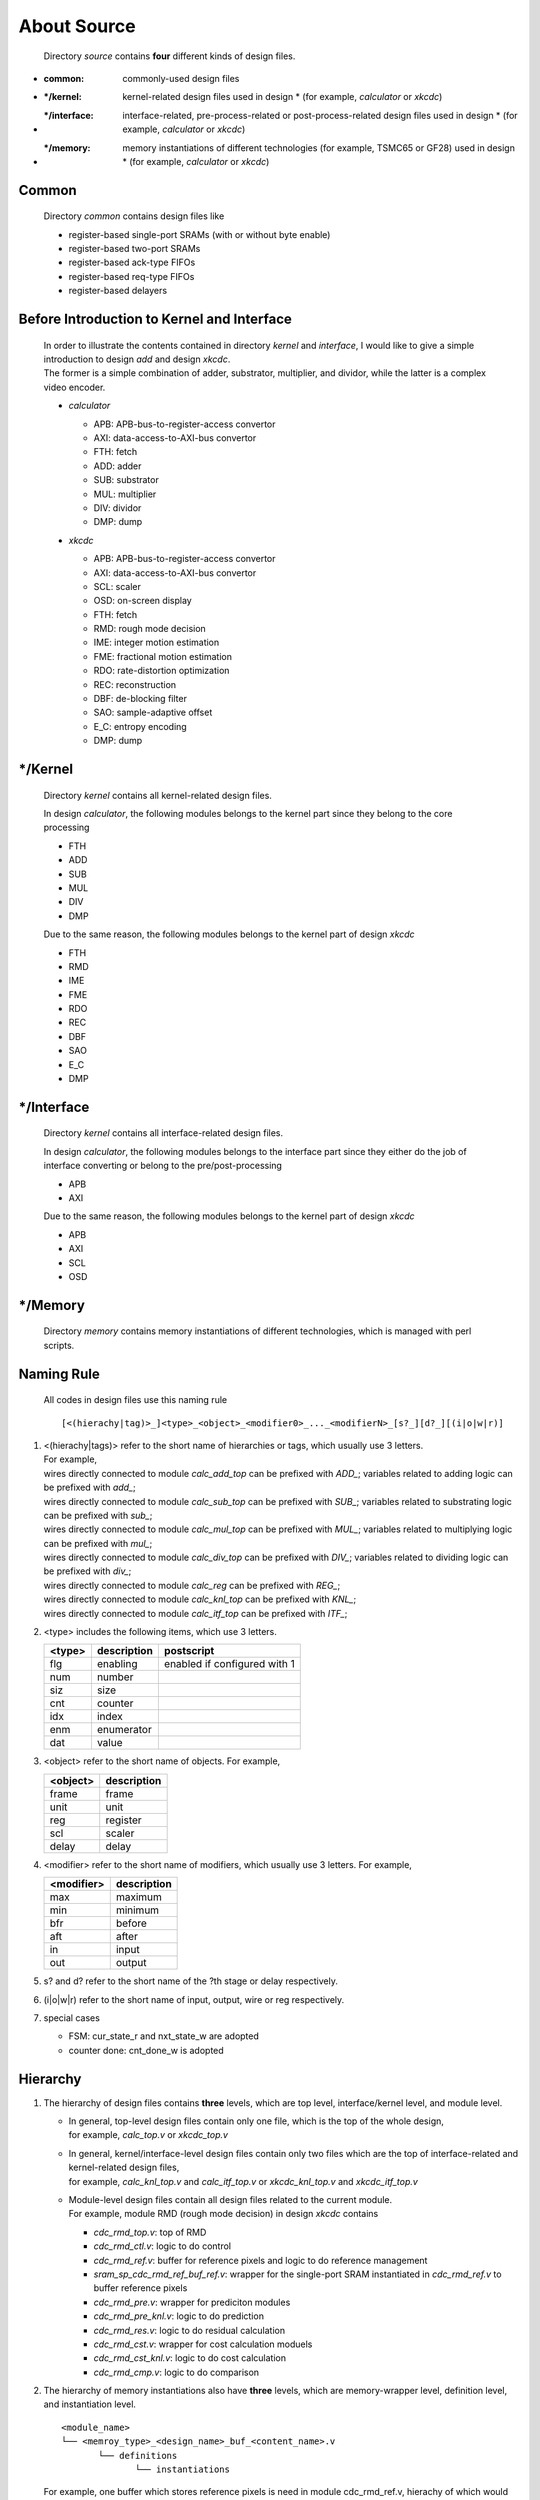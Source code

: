 .. -----------------------------------------------------------------------------
   ..
   ..  Filename       : index.rst
   ..  Author         : Huang Leilei
   ..  Status         : draft
   ..  Created        : 2022-04-18
   ..  Description    : about source
   ..
.. -----------------------------------------------------------------------------

About Source
============

   Directory *source* contains **four** different kinds of design files.

*  :common:       commonly-used design files
*  :\*/kernel:    kernel-related design files used in design * (for example, *calculator* or *xkcdc*)
*  :\*/interface: interface-related, pre-process-related or post-process-related design files used in design * (for example, *calculator* or *xkcdc*)
*  :\*/memory:    memory instantiations of different technologies (for example, TSMC65 or GF28) used in design * (for example, *calculator* or *xkcdc*)


Common
------

   Directory *common* contains design files like

   *  register-based single-port SRAMs (with or without byte enable)
   *  register-based two-port SRAMs
   *  register-based ack-type FIFOs
   *  register-based req-type FIFOs
   *  register-based delayers


Before Introduction to Kernel and Interface
-------------------------------------------

   |  In order to illustrate the contents contained in directory *kernel* and *interface*,
      I would like to give a simple introduction to design *add* and design *xkcdc*.
   |  The former is a simple combination of adder, substrator, multiplier, and dividor,
      while the latter is a complex video encoder.

   *  *calculator*

      .. image:: calculator.png
         :width: 800

      *  APB: APB-bus-to-register-access convertor
      *  AXI: data-access-to-AXI-bus convertor
      *  FTH: fetch
      *  ADD: adder
      *  SUB: substrator
      *  MUL: multiplier
      *  DIV: dividor
      *  DMP: dump

   *  *xkcdc*

      .. image:: xkcdc.png
         :width: 1100

      *  APB: APB-bus-to-register-access convertor
      *  AXI: data-access-to-AXI-bus convertor
      *  SCL: scaler
      *  OSD: on-screen display
      *  FTH: fetch
      *  RMD: rough mode decision
      *  IME: integer motion estimation
      *  FME: fractional motion estimation
      *  RDO: rate-distortion optimization
      *  REC: reconstruction
      *  DBF: de-blocking filter
      *  SAO: sample-adaptive offset
      *  E_C: entropy encoding
      *  DMP: dump


\*/Kernel
---------

   Directory *kernel* contains all kernel-related design files.

   In design *calculator*, the following modules belongs to the kernel part since they belong to the core processing

   *  FTH
   *  ADD
   *  SUB
   *  MUL
   *  DIV
   *  DMP

   Due to the same reason, the following modules belongs to the kernel part of design *xkcdc*

   *  FTH
   *  RMD
   *  IME
   *  FME
   *  RDO
   *  REC
   *  DBF
   *  SAO
   *  E_C
   *  DMP


\*/Interface
------------

   Directory *kernel* contains all interface-related design files.

   In design *calculator*, the following modules belongs to the interface part
   since they either do the job of interface converting or belong to the pre/post-processing

   *  APB
   *  AXI

   Due to the same reason, the following modules belongs to the kernel part of design *xkcdc*

   *  APB
   *  AXI
   *  SCL
   *  OSD


\*/Memory
---------

   Directory *memory* contains memory instantiations of different technologies,
   which is managed with perl scripts.


Naming Rule
-----------

   All codes in design files use this naming rule

   ::

      [<(hierachy|tag)>_]<type>_<object>_<modifier0>_..._<modifierN>_[s?_][d?_][(i|o|w|r)]

#. |  <(hierachy|tags)> refer to the short name of hierarchies or tags, which usually use 3 letters.
   |  For example,
   |  wires directly connected to module *calc_add_top* can be prefixed with *ADD_*; variables related to adding      logic can be prefixed with *add_*;
   |  wires directly connected to module *calc_sub_top* can be prefixed with *SUB_*; variables related to substrating logic can be prefixed with *sub_*;
   |  wires directly connected to module *calc_mul_top* can be prefixed with *MUL_*; variables related to multiplying logic can be prefixed with *mul_*;
   |  wires directly connected to module *calc_div_top* can be prefixed with *DIV_*; variables related to dividing    logic can be prefixed with *div_*;
   |  wires directly connected to module *calc_reg*     can be prefixed with *REG_*;
   |  wires directly connected to module *calc_knl_top* can be prefixed with *KNL_*;
   |  wires directly connected to module *calc_itf_top* can be prefixed with *ITF_*;

#. <type> includes the following items, which use 3 letters.

   .. table::
      :align: left
      :widths: auto

      ======== ============= ============
       <type>   description   postscript
      ======== ============= ============
       flg      enabling      enabled if configured with 1
       num      number
       siz      size
       cnt      counter
       idx      index
       enm      enumerator
       dat      value
      ======== ============= ============

#. <object> refer to the short name of objects.
   For example,

   .. table::
      :align: left
      :widths: auto

      ========== =============
       <object>   description
      ========== =============
       frame      frame
       unit       unit
       reg        register
       scl        scaler
       delay      delay
      ========== =============

#. <modifier> refer to the short name of modifiers, which usually use 3 letters.
   For example,

   .. table::
      :align: left
      :widths: auto

      ============ =============
       <modifier>   description
      ============ =============
       max          maximum
       min          minimum
       bfr          before
       aft          after
       in           input
       out          output
      ============ =============

#. s? and d? refer to the short name of the ?th stage or delay respectively.

#. (i|o|w|r) refer to the short name of input, output, wire or reg respectively.

#. special cases

   *  FSM: cur_state_r and nxt_state_w are adopted
   *  counter done: cnt_done_w is adopted


Hierarchy
---------

#. The hierarchy of design files contains **three** levels, which are top level, interface/kernel level, and module level.

   *  |  In general, top-level design files contain only one file, which is the top of the whole design,
      |  for example, *calc_top.v* or *xkcdc_top.v*
   *  |  In general, kernel/interface-level design files contain only two files which are the top of interface-related and kernel-related design files,
      |  for example, *calc_knl_top.v* and *calc_itf_top.v* or *xkcdc_knl_top.v* and *xkcdc_itf_top.v*
   *  |  Module-level design files contain all design files related to the current module.
      |  For example, module RMD (rough mode decision) in design *xkcdc* contains

      *  *cdc_rmd_top.v*:                 top of RMD
      *  *cdc_rmd_ctl.v*:                 logic to do control
      *  *cdc_rmd_ref.v*:                 buffer for reference pixels and logic to do reference management
      *  *sram_sp_cdc_rmd_ref_buf_ref.v*: wrapper for the single-port SRAM instantiated in *cdc_rmd_ref.v* to buffer reference pixels
      *  *cdc_rmd_pre.v*:                 wrapper for prediciton modules
      *  *cdc_rmd_pre_knl.v*:             logic to do prediction
      *  *cdc_rmd_res.v*:                 logic to do residual calculation
      *  *cdc_rmd_cst.v*:                 wrapper for cost calculation moduels
      *  *cdc_rmd_cst_knl.v*:             logic to do cost calculation
      *  *cdc_rmd_cmp.v*:                 logic to do comparison

#. The hierarchy of memory instantiations also have **three** levels, which are memory-wrapper level, definition level, and instantiation level.

   ::

      <module_name>
      └── <memroy_type>_<design_name>_buf_<content_name>.v
             └── definitions
                    └── instantiations

   For example, one buffer which stores reference pixels is need in module cdc_rmd_ref.v, hierachy of which would be

   ::

      *cdc_rmd_ref.v*
      └── *sram_sp_cdc_rmd_ref_buf_ref.v*
             ├── `KNOB_LIB_BEHAVE
             │      └── sram_sp_behave.v
             ├── `KNOB_LIB_FPGA
             │      └── FPGA_INST_SRAM_SP_CDC_RMD_REF_BUF_REF_1024X32.v
             └── `KNOB_LIB_ASIC
                    └── ASIC_INST_SRAM_SP_CDC_RMD_REF_BUF_REF_1024X32.v

   Noting that modules in the instantiation level would be marked with the implementation platform, design, buffer content, and size.

   Here are the detailed contents of *sram_sp_cdc_rmd_ref_buf_ref.v*

   *  *sram_sp_cdc_rmd_ref_buf_ref.v*

      overview

      .. +++++++++++++++ uncommented to help the decision of width

      .. image:: buf_full.png
         :width: 785

      \

      .. +++++++++++++++ uncommented to help the decision of width

      .. image:: buf_001.png
         :width: 775

      \

      .. +++++++++++++++ uncommented to help the decision of width

      .. image:: buf_051.png
         :width: 775

      \

      .. +++++++++++++++ uncommented to help the decision of width

      .. image:: buf_101.png
         :width: 775

      \

      .. +++++++++++++++ uncommented to help the decision of width

      .. image:: buf_151.png
         :width: 1050

      \


Detailed Rules
--------------

   Contents of *cdc_rmd_top.v*, *cdc_rmd_ctl.v* and *cdc_rmd_cst_knl.v* are provided to illustrate the detailed rules of design codes.

   *  *cdc_rmd_top.v*

      overview

      .. +++++++++++++++ uncommented to help the decision of width

      .. image:: top_full.png
         :width: 780

      \

      .. +++++++++++++++ uncommented to help the decision of width

      .. image:: top_001.png
         :width: 800

      \

      .. +++++++++++++++ uncommented to help the decision of width

      .. image:: top_051.png
         :width: 900

      \

      .. +++++++++++++++ uncommented to help the decision of width

      .. image:: top_101.png
         :width: 900

      \

      .. +++++++++++++++ uncommented to help the decision of width

      .. image:: top_151.png
         :width: 900

      \

      .. +++++++++++++++ uncommented to help the decision of width

      .. image:: top_201.png
         :width: 900

      \

      .. +++++++++++++++ uncommented to help the decision of width

      .. image:: top_251.png
         :width: 900

      \

      .. +++++++++++++++ uncommented to help the decision of width

      .. image:: top_301.png
         :width: 680

      \

      .. +++++++++++++++ uncommented to help the decision of width

      .. image:: top_351.png
         :width: 900

      \

      .. +++++++++++++++ uncommented to help the decision of width

      .. image:: top_401.png
         :width: 680

      \

      .. +++++++++++++++ uncommented to help the decision of width

      .. image:: top_451.png
         :width: 670

      \

      .. +++++++++++++++ uncommented to help the decision of width

      .. image:: top_501.png
         :width: 660

      \

      .. +++++++++++++++ uncommented to help the decision of width

      .. image:: top_551.png
         :width: 1000

      \

      .. +++++++++++++++ uncommented to help the decision of width

      .. image:: top_601.png
         :width: 780

   *  *cdc_rmd_ctl.v*

      overall

      .. +++++++++++++++ uncommented to help the decision of width

      .. image:: ctl_full.png
         :width: 800

      \

      .. +++++++++++++++ uncommented to help the decision of width

      .. image:: ctl_001.png
         :width: 810

      \

      .. +++++++++++++++ uncommented to help the decision of width

      .. image:: ctl_051.png
         :width: 780

      \

      .. +++++++++++++++ uncommented to help the decision of width

      .. image:: ctl_101.png
         :width: 910

      \

      .. +++++++++++++++ uncommented to help the decision of width

      .. image:: ctl_151.png
         :width: 760

      \

      .. +++++++++++++++ uncommented to help the decision of width

      .. image:: ctl_201.png
         :width: 900

      \

      .. +++++++++++++++ uncommented to help the decision of width

      .. image:: ctl_251.png
         :width: 780

   *  *cdc_rmd_cst_knl.v*

      overall

      .. +++++++++++++++ uncommented to help the decision of width

      .. image:: cst_full.png
         :width: 800

      \

      .. +++++++++++++++ uncommented to help the decision of width

      .. image:: cst_001.png
         :width: 1250

      \

      .. +++++++++++++++ uncommented to help the decision of width

      .. image:: cst_051.png
         :width: 750

      \

      .. +++++++++++++++ uncommented to help the decision of width

      .. image:: cst_101.png
         :width: 1340

      \

      .. +++++++++++++++ uncommented to help the decision of width

      .. image:: cst_151.png
         :width: 1450

      \

      .. +++++++++++++++ uncommented to help the decision of width

      .. image:: cst_201.png
         :width: 1530

      \

      .. +++++++++++++++ uncommented to help the decision of width

      .. image:: cst_251.png
         :width: 920

      \

      .. +++++++++++++++ uncommented to help the decision of width

      .. image:: cst_301.png
         :width: 1040

      \

      .. +++++++++++++++ uncommented to help the decision of width

      .. image:: cst_351.png
         :width: 780

      \

      .. +++++++++++++++ uncommented to help the decision of width

      .. image:: cst_401.png
         :width: 910

      \

      .. +++++++++++++++ uncommented to help the decision of width

      .. image:: cst_451.png
         :width: 650
